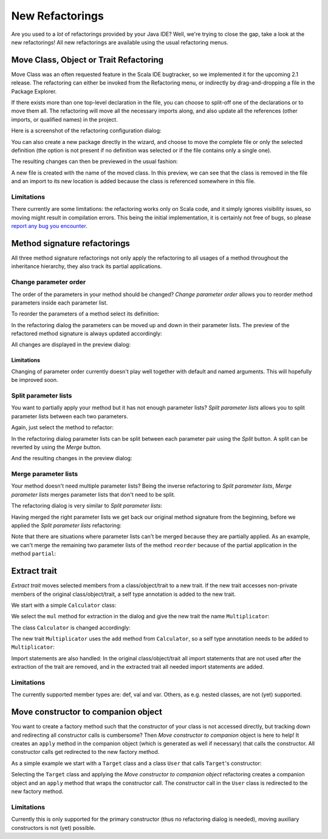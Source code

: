New Refactorings
################

Are you used to a *lot* of refactorings provided by your Java IDE? Well, we're trying to close the gap, take a look at the new refactorings! All new refactorings are available using the usual refactoring menus.

Move Class, Object or Trait Refactoring
=======================================

Move Class was an often requested feature in the Scala IDE bugtracker, so we
implemented it for the upcoming 2.1 release. The refactoring can either be
invoked from the Refactoring menu, or indirectly by drag-and-dropping a file
in the Package Explorer.

If there exists more than one top-level declaration in the file, you can choose to
split-off one of the declarations or to move them all. The refactoring will move
all the necessary imports along, and also update all the references (other
imports, or qualified names) in the project.

Here is a screenshot of the refactoring configuration dialog:

.. image:: images/move-class-configuration.png

You can also create a new package directly in the wizard, and choose to move the
complete file or only the selected definition (the option is not present if no
definition was selected or if the file contains only a single one).

The resulting changes can then be previewed in the usual fashion:

.. image:: images/move-class-preview.png

A new file is created with the name of the moved class. In this preview, we can
see that the class is removed in the file and an import to its new location is
added because the class is referenced somewhere in this file.

Limitations
-----------

There currently are some limitations: the refactoring works only on Scala code,
and it simply ignores visibility issues, so moving might result in compilation
errors. This being the initial implementation, it is certainly not free of bugs,
so please `report any bug you encounter
<http://scala-ide-portfolio.assembla.com/spaces/scala-ide/support/tickets>`_.


Method signature refactorings
=============================

All three method signature refactorings not only apply the refactoring to all usages of a method throughout the inheritance hierarchy, they also track its partial applications.

Change parameter order
----------------------
The order of the parameters in your method should be changed? *Change parameter order* allows you to reorder method parameters inside each parameter list.

To reorder the parameters of a method select its definition:

.. image:: images/change-order-before.png

In the refactoring dialog the parameters can be moved up and down in their parameter lists. The preview of the refactored method signature is always updated accordingly:

.. image:: images/change-order-dialog.png

All changes are displayed in the preview dialog:

.. image:: images/change-order-preview.png

Limitations
%%%%%%%%%%%
Changing of parameter order currently doesn't play well together with default and named arguments. This will hopefully be improved soon.


Split parameter lists
---------------------
You want to partially apply your method but it has not enough parameter lists? *Split parameter lists* allows you to split parameter lists between each two parameters.

Again, just select the method to refactor:

.. image:: images/split-before.png

In the refactoring dialog parameter lists can be split between each parameter pair using the *Split* button. A split can be reverted by using the *Merge* button.

.. image:: images/split-dialog.png

And the resulting changes in the preview dialog:

.. image:: images/split-preview.png

Merge parameter lists
---------------------
Your method doesn't need multiple parameter lists? Being the inverse refactoring to *Split parameter lists*, *Merge parameter lists* merges parameter lists that don't need to be split.

The refactoring dialog is very similar to *Split parameter lists*:

.. image:: images/merge-dialog.png

Having merged the right parameter lists we get back our original method signature from the beginning, before we applied the *Split parameter lists* refactoring:

.. image:: images/merge-preview.png

Note that there are situations where parameter lists can't be merged because they are partially applied. As an example, we can't merge the remaining two parameter lists of the method ``reorder`` because of the partial application in the method ``partial``:

.. image:: images/merge-not-possible.png

Extract trait
=============

*Extract trait* moves selected members from a class/object/trait to a new trait. If the new trait accesses non-private members of the original class/object/trait, a self type annotation is added to the new trait.

We start with a simple ``Calculator`` class:

.. image:: images/extract-trait-before.png

We select the ``mul`` method for extraction in the dialog and give the new trait the name ``Multiplicator``:

.. image:: images/extract-trait-dialog.png

The class ``Calculator`` is changed accordingly:

.. image:: images/extract-trait-preview.png

The new trait ``Multiplicator`` uses the ``add`` method from ``Calculator``, so a self type annotation needs to be added to ``Multiplicator``:

.. image:: images/extract-trait-extracted.png

Import statements are also handled: In the original class/object/trait all import statements that are not used after the extraction of the trait are removed, and in the extracted trait all needed import statements are added.

Limitations
-----------

The currently supported member types are: def, val and var. Others, as e.g. nested classes, are not (yet) supported.

Move constructor to companion object
====================================

You want to create a factory method such that the constructor of your class is not accessed directly, but tracking down and redirecting all constructor calls is cumbersome? Then *Move constructor to companion* object is here to help! It creates an ``apply`` method in the companion object (which is generated as well if necessary) that calls the constructor. All constructor calls get redirected to the new factory method.

As a simple example we start with a ``Target`` class and a class ``User`` that calls ``Target``'s constructor:

.. image:: images/move-constructor-before.png

Selecting the ``Target`` class and applying the *Move constructor to companion object* refactoring creates a companion object and an ``apply`` method that wraps the constructor call. The constructor call in the ``User`` class is redirected to the new factory method.

.. image:: images/move-constructor-preview.png

Limitations
-----------
Currently this is only supported for the primary constructor (thus no refactoring dialog is needed), moving auxiliary constructors is not (yet) possible.
